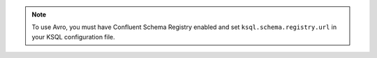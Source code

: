 .. Avro note

.. note:: To use Avro, you must have Confluent Schema Registry enabled and set ``ksql.schema.registry.url`` in your KSQL configuration file.
